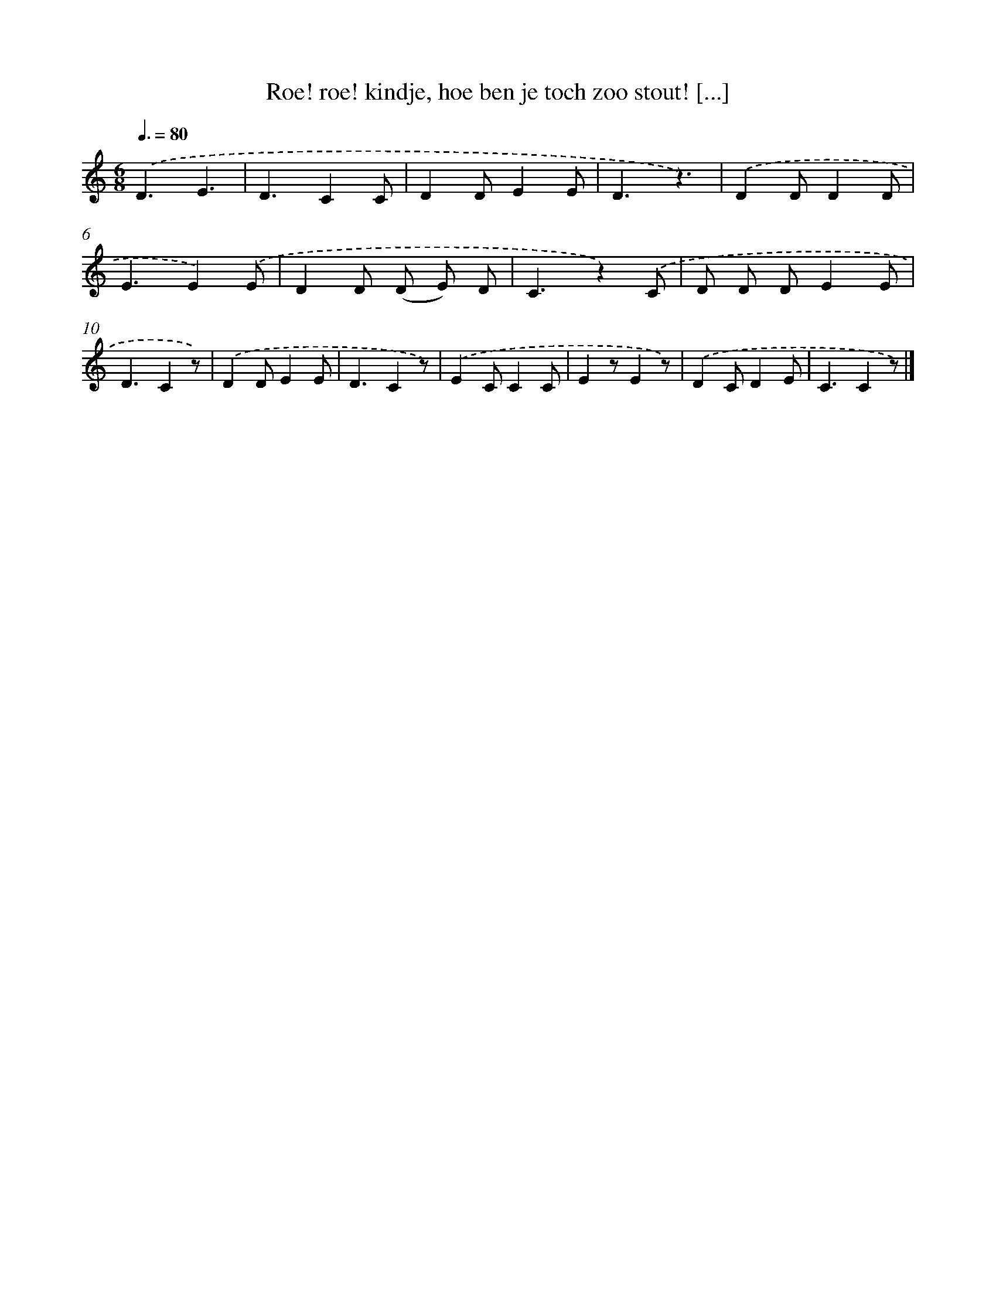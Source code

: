 X: 6539
T: Roe! roe! kindje, hoe ben je toch zoo stout! [...]
%%abc-version 2.0
%%abcx-abcm2ps-target-version 5.9.1 (29 Sep 2008)
%%abc-creator hum2abc beta
%%abcx-conversion-date 2018/11/01 14:36:29
%%humdrum-veritas 4026402325
%%humdrum-veritas-data 2662592867
%%continueall 1
%%barnumbers 0
L: 1/4
M: 6/8
Q: 3/8=80
K: C clef=treble
.('D3/E3/ |
D3/CC/ |
DD/EE/ |
D3/z3/) |
.('DD/DD/ |
E3/E).('E/ |
DD/ (D/ E/) D/ |
C3/z).('C/ |
D/ D/ D/EE/ |
D3/Cz/) |
.('DD/EE/ |
D3/Cz/) |
.('EC/CC/ |
Ez/Ez/) |
.('DC/DE/ |
C3/Cz/) |]
